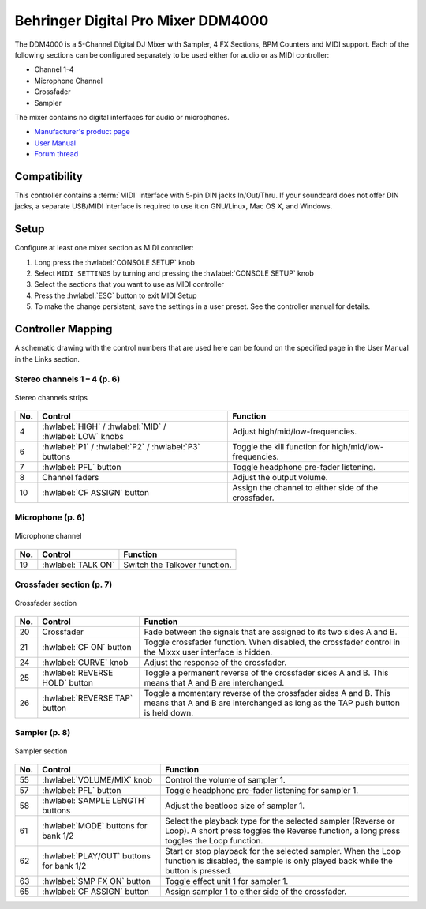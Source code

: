 Behringer Digital Pro Mixer DDM4000
===================================

.. figure:: ../../_static/controllers/behringer_ddm4000_page1_mixer.svg
   :align: center
   :width: 100%
   :figwidth: 100%
   :alt: Behringer DDM4000 (schematic view)
   :figclass: pretty-figures

The DDM4000 is a 5-Channel Digital DJ Mixer with Sampler, 4 FX Sections, BPM Counters and MIDI
support. Each of the following sections can be configured separately to be used either for audio
or as MIDI controller:

- Channel 1-4
- Microphone Channel
- Crossfader
- Sampler

The mixer contains no digital interfaces for audio or microphones.

- `Manufacturer's product page <https://www.behringer.com/behringer/product?modelCode=P0167>`_
- `User Manual <https://mediadl.musictribe.com/media/sys_master/h1f/h4d/8849404887070.pdf>`_
- `Forum thread <https://mixxx.discourse.group/t/ddm4000-controller-mapping/20045>`_

.. versionadded:: 2.3

Compatibility
-------------

This controller contains a :term:`MIDI` interface with 5-pin DIN jacks In/Out/Thru. If your
soundcard does not offer DIN jacks, a separate USB/MIDI interface is required to use it
on GNU/Linux, Mac OS X, and Windows.

Setup
-----
Configure at least one mixer section as MIDI controller:

#. Long press the :hwlabel:`CONSOLE SETUP` knob
#. Select ``MIDI SETTINGS`` by turning and pressing the :hwlabel:`CONSOLE SETUP` knob
#. Select the sections that you want to use as MIDI controller
#. Press the :hwlabel:`ESC` button to exit MIDI Setup
#. To make the change persistent, save the settings in a user preset.
   See the controller manual for details.

Controller Mapping
------------------

A schematic drawing with the control numbers that are used here can be found on the specified page in the User Manual in the Links section.

.. _behringer-ddm4000-stereochannels:

Stereo channels 1 – 4 (p. 6)
~~~~~~~~~~~~~~~~~~~~~~~~~~~~

.. figure:: ../../_static/controllers/behringer_ddm4000_page6_stereo_channels.svg
   :align: center
   :width: 65%
   :figwidth: 100%
   :alt: Behringer DDM4000 (stereo channels section)
   :figclass: pretty-figures

   Stereo channels strips

===  =======================================================  ============================================================================================
No.  Control                                                  Function
===  =======================================================  ============================================================================================
4    :hwlabel:`HIGH` / :hwlabel:`MID` / :hwlabel:`LOW` knobs  Adjust high/mid/low-frequencies.
6    :hwlabel:`P1` / :hwlabel:`P2` / :hwlabel:`P3` buttons    Toggle the kill function for high/mid/low-frequencies.
7    :hwlabel:`PFL` button                                    Toggle headphone pre-fader listening.
8    Channel faders                                           Adjust the output volume.
10   :hwlabel:`CF ASSIGN` button                              Assign the channel to either side of the crossfader.
===  =======================================================  ============================================================================================


.. _behringer-ddm4000-microphonechannel:

Microphone (p. 6)
~~~~~~~~~~~~~~~~~

.. figure:: ../../_static/controllers/behringer_ddm4000_page6_microphone_channel.svg
   :align: center
   :width: 65%
   :figwidth: 100%
   :alt: Behringer DDM4000 (microphone channel section)
   :figclass: pretty-figures

   Microphone channel

===  =======================================================  ============================================================================================
No.  Control                                                  Function
===  =======================================================  ============================================================================================
19   :hwlabel:`TALK ON`                                       Switch the Talkover function.
===  =======================================================  ============================================================================================


.. _behringer-ddm4000-crossfader:

Crossfader section (p. 7)
~~~~~~~~~~~~~~~~~~~~~~~~~

.. figure:: ../../_static/controllers/behringer_ddm4000_page7_crossfader.svg
   :align: center
   :width: 65%
   :figwidth: 100%
   :alt: Behringer DDM4000 (crossfader section)
   :figclass: pretty-figures

   Crossfader section

===  =======================================================  ============================================================================================
No.  Control                                                  Function
===  =======================================================  ============================================================================================
20   Crossfader                                               Fade between the signals that are assigned to its two sides A and B.
21   :hwlabel:`CF ON` button                                  Toggle crossfader function. When disabled, the crossfader control in the Mixxx user interface is hidden.
24   :hwlabel:`CURVE` knob                                    Adjust the response of the crossfader.
25   :hwlabel:`REVERSE HOLD` button                           Toggle a permanent reverse of the crossfader sides A and B. This means that A and B are interchanged.
26   :hwlabel:`REVERSE TAP` button                            Toggle a momentary reverse of the crossfader sides A and B. This means that A and B are interchanged as long as the TAP push button is held down.
===  =======================================================  ============================================================================================


.. _behringer-ddm4000-sampler:

Sampler (p. 8)
~~~~~~~~~~~~~~

.. figure:: ../../_static/controllers/behringer_ddm4000_page8_sampler.svg
   :align: center
   :width: 65%
   :figwidth: 100%
   :alt: Behringer DDM4000 (sampler)
   :figclass: pretty-figures

   Sampler section

===  =======================================================  ============================================================================================
No.  Control                                                  Function
===  =======================================================  ============================================================================================
55   :hwlabel:`VOLUME/MIX` knob                               Control the volume of sampler 1.
57   :hwlabel:`PFL` button                                    Toggle headphone pre-fader listening for sampler 1.
58   :hwlabel:`SAMPLE LENGTH` buttons                         Adjust the beatloop size of sampler 1.
61   :hwlabel:`MODE` buttons for bank 1/2                     Select the playback type for the selected sampler (Reverse or Loop). A short press toggles the Reverse function, a long press toggles the Loop function.
62   :hwlabel:`PLAY/OUT` buttons for bank 1/2                 Start or stop playback for the selected sampler. When the Loop function is disabled, the sample is only played back while the button is pressed.
63   :hwlabel:`SMP FX ON` button                              Toggle effect unit 1 for sampler 1.
65   :hwlabel:`CF ASSIGN` button                              Assign sampler 1 to either side of the crossfader.
===  =======================================================  ============================================================================================
